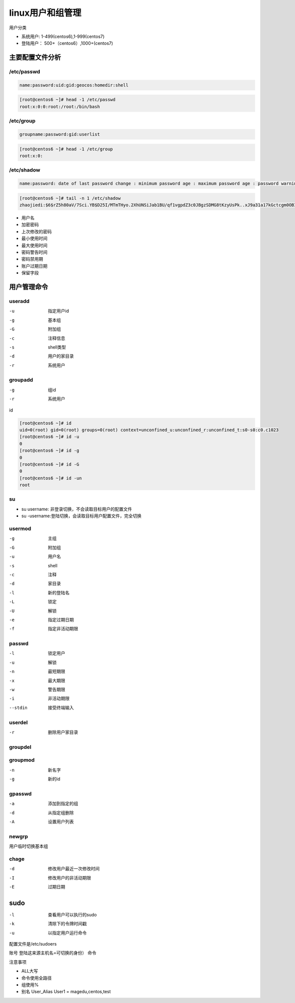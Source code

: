 linux用户和组管理
==========================================================

用户分类

-   系统用户:  1-499(centos6),1-999(centos7)
-   登陆用户： 500+（centos6）,1000+(centos7)

主要配置文件分析
---------------------------------------------------

/etc/passwd
^^^^^^^^^^^^^^^^^^^^^^^^^^^^^^^^^^^^^^^^^^^^^^^^^^^^^^^^^^^^^

.. code-block:: text

    name:password:uid:gid:geocos:homedir:shell

.. code-block:: bash

    [root@centos6 ~]# head -1 /etc/passwd
    root:x:0:0:root:/root:/bin/bash

/etc/group
^^^^^^^^^^^^^^^^^^^^^^^^^^^^^^^^^^^^^^^^^^^^^^^^^^^^^^^^^^^^^

.. code-block:: text

    groupname:password:gid:userlist

.. code-block:: bash

    [root@centos6 ~]# head -1 /etc/group
    root:x:0:

/etc/shadow
^^^^^^^^^^^^^^^^^^^^^^^^^^^^^^^^^^^^^^^^^^^^^^^^^^^^^^^^^^^^^

.. code-block:: text

    name:password: date of last password change : minimum password age : maximum password age : password warning period: password warning period: password inactivity period

.. code-block:: bash

    [root@centos6 ~]# tail -n 1 /etc/shadow
    zhaojiedi:$6$rZ5h80aV/7Sci.YB$D25I/MTmTHyo.2XhUNSiJab1BU/qf1vgpdZ3c0JBgzSDMG8tKzyUsPk..xJ9a31a17kGctcgm0OBIUTQGf7Uv0:17477:0:99999:7:::

- 用户名
- 加密密码
- 上次修改的密码
- 最小使用时间
- 最大使用时间
- 密码警告时间
- 密码禁用期
- 账户过期日期
- 保留字段

用户管理命令
---------------------------------------------------------------------

useradd
^^^^^^^^^^^^^^^^^^^^^^^^^^^^^^^^^^^^^^^^^^^^^^^^^^^^^^^^^^^^^

-u              指定用户id
-g              基本组
-G              附加组
-c              注释信息
-s              shell类型
-d              用户的家目录
-r              系统用户

groupadd
^^^^^^^^^^^^^^^^^^^^^^^^^^^^^^^^^^^^^^^^^^^^^^^^^^^^^^^^^^^^^

-g              组id
-r              系统用户

id

.. code-block:: bash

    [root@centos6 ~]# id
    uid=0(root) gid=0(root) groups=0(root) context=unconfined_u:unconfined_r:unconfined_t:s0-s0:c0.c1023
    [root@centos6 ~]# id -u 
    0
    [root@centos6 ~]# id -g
    0
    [root@centos6 ~]# id -G
    0
    [root@centos6 ~]# id -un
    root

su 
^^^^^^^^^^^^^^^^^^^^^^^^^^^^^^^^^^^^^^^^^^^^^^^^^^^^^^^^^^^^^

- su username: 非登录切换，不会读取目标用户的配置文件
- su -username:登陆切换，会读取目标用户配置文件，完全切换

usermod
^^^^^^^^^^^^^^^^^^^^^^^^^^^^^^^^^^^^^^^^^^^^^^^^^^^^^^^^^^^^^

-g              主组        
-G              附加组
-u              用户名
-s              shell
-c              注释
-d              家目录
-l              新的登陆名
-L              锁定
-U              解锁
-e              指定过期日期
-f              指定非活动期限

passwd
^^^^^^^^^^^^^^^^^^^^^^^^^^^^^^^^^^^^^^^^^^^^^^^^^^^^^^^^^^^^^

-l              锁定用户
-u              解锁
-n              最短期限
-x              最大期限
-w              警告期限
-i              非活动期限
--stdin         接受终端输入

userdel
^^^^^^^^^^^^^^^^^^^^^^^^^^^^^^^^^^^^^^^^^^^^^^^^^^^^^^^^^^^^^

-r          删除用户家目录

groupdel
^^^^^^^^^^^^^^^^^^^^^^^^^^^^^^^^^^^^^^^^^^^^^^^^^^^^^^^^^^^^^

groupmod
^^^^^^^^^^^^^^^^^^^^^^^^^^^^^^^^^^^^^^^^^^^^^^^^^^^^^^^^^^^^^

-n              新名字
-g              新的id

gpasswd
^^^^^^^^^^^^^^^^^^^^^^^^^^^^^^^^^^^^^^^^^^^^^^^^^^^^^^^^^^^^^

-a              添加到指定的组
-d              从指定组删除
-A              设置用户列表

newgrp
^^^^^^^^^^^^^^^^^^^^^^^^^^^^^^^^^^^^^^^^^^^^^^^^^^^^^^^^^^^^^

用户临时切换基本组

chage
^^^^^^^^^^^^^^^^^^^^^^^^^^^^^^^^^^^^^^^^^^^^^^^^^^^^^^^^^^^^^

-d              修改用户最近一次修改时间
-I              修改用户的非活动期限
-E              过期日期

sudo
-------------------------------------------------------

-l              查看用户可以执行的sudo
-k              清除下的令牌时间戳
-u              以指定用户运行命令

配置文件是/etc/sudoers

账号 登陆这来源主机名=可切换的身份） 命令

注意事项

- ALL大写
- 命令使用全路径
- 组使用%
- 别名 User_Alias User1 = magedu,centos,test
